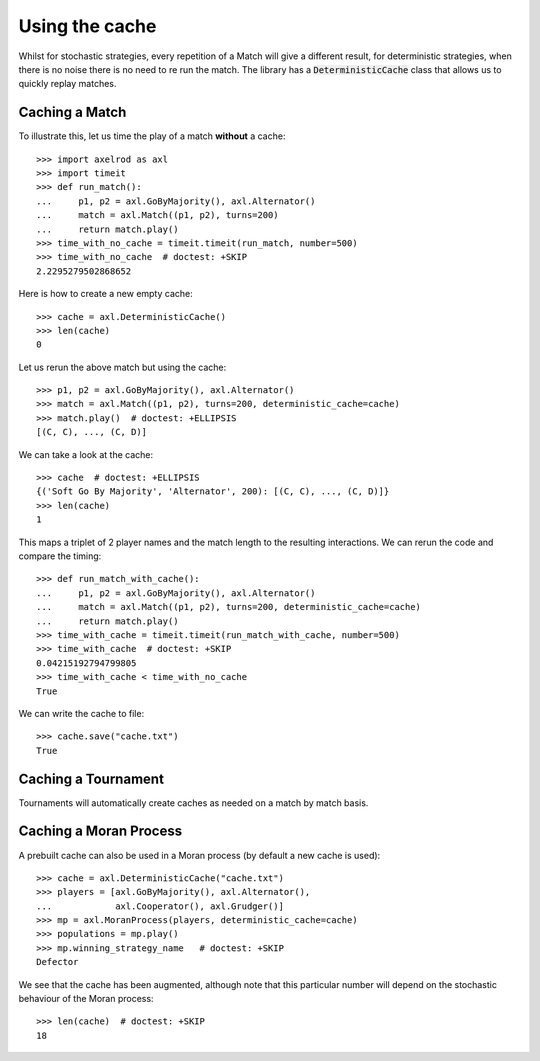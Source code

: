.. _using-the-cache:

Using the cache
===============

Whilst for stochastic strategies, every repetition of a Match will give a
different result, for deterministic strategies, when there is no noise there is
no need to re run the match. The library has a :code:`DeterministicCache` class
that allows us to quickly replay matches.


Caching a Match
---------------

To illustrate this, let us time the play of a match **without** a cache::

    >>> import axelrod as axl
    >>> import timeit
    >>> def run_match():
    ...     p1, p2 = axl.GoByMajority(), axl.Alternator()
    ...     match = axl.Match((p1, p2), turns=200)
    ...     return match.play()
    >>> time_with_no_cache = timeit.timeit(run_match, number=500)
    >>> time_with_no_cache  # doctest: +SKIP
    2.2295279502868652

Here is how to create a new empty cache::

    >>> cache = axl.DeterministicCache()
    >>> len(cache)
    0

Let us rerun the above match but using the cache::

    >>> p1, p2 = axl.GoByMajority(), axl.Alternator()
    >>> match = axl.Match((p1, p2), turns=200, deterministic_cache=cache)
    >>> match.play()  # doctest: +ELLIPSIS
    [(C, C), ..., (C, D)]

We can take a look at the cache::

    >>> cache  # doctest: +ELLIPSIS
    {('Soft Go By Majority', 'Alternator', 200): [(C, C), ..., (C, D)]}
    >>> len(cache)
    1

This maps a triplet of 2 player names and the match length to the resulting
interactions.  We can rerun the code and compare the timing::

    >>> def run_match_with_cache():
    ...     p1, p2 = axl.GoByMajority(), axl.Alternator()
    ...     match = axl.Match((p1, p2), turns=200, deterministic_cache=cache)
    ...     return match.play()
    >>> time_with_cache = timeit.timeit(run_match_with_cache, number=500)
    >>> time_with_cache  # doctest: +SKIP
    0.04215192794799805
    >>> time_with_cache < time_with_no_cache
    True

We can write the cache to file::

    >>> cache.save("cache.txt")
    True

Caching a Tournament
--------------------

Tournaments will automatically create caches as needed on a match by match
basis.

Caching a Moran Process
-----------------------

A prebuilt cache can also be used in a Moran process (by default a new cache is
used)::

    >>> cache = axl.DeterministicCache("cache.txt")
    >>> players = [axl.GoByMajority(), axl.Alternator(),
    ...            axl.Cooperator(), axl.Grudger()]
    >>> mp = axl.MoranProcess(players, deterministic_cache=cache)
    >>> populations = mp.play()
    >>> mp.winning_strategy_name   # doctest: +SKIP
    Defector

We see that the cache has been augmented, although note that this
particular number will depend on the stochastic behaviour of the Moran process::

    >>> len(cache)  # doctest: +SKIP
    18
